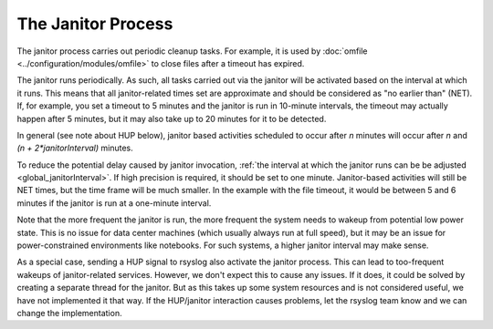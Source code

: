 The Janitor Process
===================
The janitor process carries out periodic cleanup tasks. For example,
it is used by
:doc:`omfile <../configuration/modules/omfile>`
to close files after a timeout has expired.

The janitor runs periodically. As such, all tasks carried out via the
janitor will be activated based on the interval at which it runs. This
means that all janitor-related times set are approximate and should be
considered as "no earlier than" (NET). If, for example, you set a timeout
to 5 minutes and the janitor is run in 10-minute intervals, the timeout
may actually happen after 5 minutes, but it may also take up to 20
minutes for it to be detected.

In general (see note about HUP below), janitor based activities scheduled
to occur after *n* minutes will occur after *n* and *(n + 2\*janitorInterval)*
minutes.

To reduce the potential delay caused by janitor invocation,
:ref:`the interval at which the janitor runs can be be adjusted <global_janitorInterval>`\ .
If high precision is
required, it should be set to one minute. Janitor-based activities will
still be NET times, but the time frame will be much smaller. In the
example with the file timeout, it would be between 5 and 6 minutes if the
janitor is run at a one-minute interval.

Note that the more frequent the janitor is run, the more frequent the
system needs to wakeup from potential low power state. This is no issue
for data center machines (which usually always run at full speed), but it
may be an issue for power-constrained environments like notebooks. For
such systems, a higher janitor interval may make sense.

As a special case, sending a HUP signal to rsyslog also activate the
janitor process. This can lead to too-frequent wakeups of janitor-related
services. However, we don't expect this to cause any issues. If it does,
it could be solved by creating a separate thread for the janitor. But as
this takes up some system resources and is not considered useful, we
have not implemented it that way. If the HUP/janitor interaction causes
problems, let the rsyslog team know and we can change the implementation.

